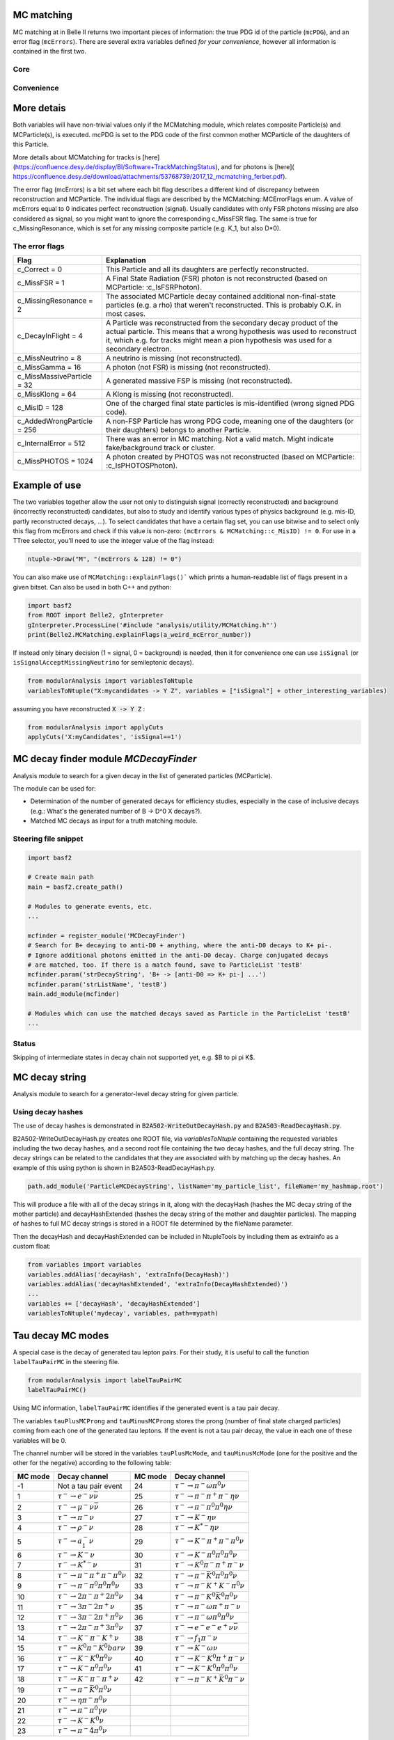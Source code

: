 .. _mcmatching:

-----------
MC matching
-----------

MC matching at in Belle II returns two important pieces of information: the true PDG id of the particle (``mcPDG``), and an error flag (``mcErrors``). 
There are several extra variables defined *for your convenience*, however all information is contained in the first two.

~~~~
Core
~~~~

.. b2-variables::
        :variables: mcPDG,mcErrors
        :noindex:

~~~~~~~~~~~
Convenience
~~~~~~~~~~~

.. b2-variables::
        :variables: isSignal,isExtendedSignal,isSignalAcceptMissingNeutrino,isSignalAcceptMissingMassive,isSignalAcceptMissingGamma,isSignalAcceptMissing,isWrongCharge,isMisidentified,isCloneTrack,isOrHasCloneTrack,genNStepsToDaughter(i),genNMissingDaughter(PDG)
        :noindex:

-----------
More detais
-----------

Both variables will have non-trivial values only if the MCMatching module, which relates composite Particle(s) and MCParticle(s), is executed. mcPDG is set to the PDG code of the first common mother MCParticle of the daughters of this Particle.

More details about MCMatching for tracks is [here](https://confluence.desy.de/display/BI/Software+TrackMatchingStatus), and for photons is [here]( https://confluence.desy.de/download/attachments/53768739/2017_12_mcmatching_ferber.pdf).

.. TODO: amalgamate this information better and link to the tracking/neutrals sphinx doc when it exists.

The error flag (mcErrors) is a bit set where each bit flag describes a different kind of discrepancy between reconstruction and MCParticle. The individual flags are described by the MCMatching::MCErrorFlags enum. A value of mcErrors equal to 0 indicates perfect reconstruction (signal). Usually candidates with only FSR photons missing are also considered as signal, so you might want to ignore the corresponding c_MissFSR flag. The same is true for c_MissingResonance, which is set for any missing composite particle (e.g. K_1, but also D*0).

~~~~~~~~~~~~~~~
The error flags
~~~~~~~~~~~~~~~

=============================  ================================================================================================
Flag                           Explanation  
=============================  ================================================================================================  
 c_Correct       = 0           This Particle and all its daughters are perfectly reconstructed. 
 c_MissFSR       = 1           A Final State Radiation (FSR) photon is not reconstructed (based on MCParticle: :c_IsFSRPhoton). 
 c_MissingResonance = 2        The associated MCParticle decay contained additional non-final-state particles (e.g. a rho)
                               that weren't reconstructed. This is probably O.K. in most cases. 
 c_DecayInFlight = 4           A Particle was reconstructed from the secondary decay product of the actual particle. 
                               This means that a wrong hypothesis was used to reconstruct it, which e.g. for tracks might mean
                               a pion hypothesis was used for a secondary electron. 
 c_MissNeutrino  = 8           A neutrino is missing (not reconstructed). 
 c_MissGamma     = 16          A photon (not FSR) is missing (not reconstructed). 
 c_MissMassiveParticle = 32    A generated massive FSP is missing (not reconstructed). 
 c_MissKlong     = 64          A Klong is missing (not reconstructed).  
 c_MisID = 128                 One of the charged final state particles is mis-identified (wrong signed PDG code).
 c_AddedWrongParticle = 256    A non-FSP Particle has wrong PDG code, meaning one of the daughters (or their daughters)
                               belongs to another Particle. 
 c_InternalError = 512         There was an error in MC matching. Not a valid match. Might indicate fake/background 
                               track or cluster. 
 c_MissPHOTOS    = 1024        A photon created by PHOTOS was not reconstructed (based on MCParticle: :c_IsPHOTOSPhoton). 
=============================  ================================================================================================

--------------
Example of use
--------------

The two variables together allow the user not only to distinguish signal (correctly reconstructed) and background (incorrectly reconstructed) candidates, but also to study and identify various types of physics background (e.g. mis-ID, partly reconstructed decays, ...). To select candidates that have a certain flag set, you can use bitwise and to select only this flag from mcErrors and check if this value is non-zero: ``(mcErrors & MCMatching::c_MisID) != 0``.
For use in a TTree selector, you'll need to use the integer value of the flag instead:

.. code-block:: cpp

        ntuple->Draw("M", "(mcErrors & 128) != 0")

You can also make use of ``MCMatching::explainFlags()``` which prints a human-readable list of flags present in a given bitset. Can also be used in both C++ and python:

.. code-block:: python

        import basf2
        from ROOT import Belle2, gInterpreter
        gInterpreter.ProcessLine('#include "analysis/utility/MCMatching.h"')
        print(Belle2.MCMatching.explainFlags(a_weird_mcError_number)) 


If instead only binary decision (1 = signal, 0 = background) is needed, then it for convenience one can use ``isSignal`` (or ``isSignalAcceptMissingNeutrino`` for semileptonic decays).

.. code-block:: python
        
        from modularAnalysis import variablesToNtuple
        variablesToNtuple("X:mycandidates -> Y Z", variables = ["isSignal"] + other_interesting_variables)
        
assuming you have reconstructed :code:`X -> Y Z` :

.. code-block:: python

        from modularAnalysis import applyCuts
        applyCuts('X:myCandidates', 'isSignal==1')

--------------------------------------
MC decay finder module `MCDecayFinder`
--------------------------------------

Analysis module to search for a given decay in the list of generated particles (MCParticle).

The module can be used for:

* Determination of the number of generated decays for efficiency studies, especially in the case of inclusive decays (e.g.: What's the generated number of B -> D^0 X decays?).
* Matched MC decays as input for a truth matching module.

~~~~~~~~~~~~~~~~~~~~~
Steering file snippet
~~~~~~~~~~~~~~~~~~~~~
 
.. code-block:: python

  import basf2
  
  # Create main path
  main = basf2.create_path()
  
  # Modules to generate events, etc.
  ...
  
  mcfinder = register_module('MCDecayFinder')
  # Search for B+ decaying to anti-D0 + anything, where the anti-D0 decays to K+ pi-.
  # Ignore additional photons emitted in the anti-D0 decay. Charge conjugated decays
  # are matched, too. If there is a match found, save to ParticleList 'testB'
  mcfinder.param('strDecayString', 'B+ -> [anti-D0 => K+ pi-] ...')
  mcfinder.param('strListName', 'testB')
  main.add_module(mcfinder)
  
  # Modules which can use the matched decays saved as Particle in the ParticleList 'testB'
  ...
 

~~~~~~
Status
~~~~~~

Skipping of intermediate states in decay chain not supported yet, e.g. $B \to \pi \pi K$.

---------------
MC decay string
---------------

Analysis module to search for a generator-level decay string for given particle.

~~~~~~~~~~~~~~~~~~
Using decay hashes
~~~~~~~~~~~~~~~~~~

The use of decay hashes is demonstrated in :code:`B2A502-WriteOutDecayHash.py` and :code:`B2A503-ReadDecayHash.py`.

B2A502-WriteOutDecayHash.py creates one ROOT file, via `variablesToNtuple` containing the requested variables including the two decay hashes, and a second root file containing the two decay hashes, and the full decay string.  The decay strings can be related to the candidates that they are associated with by matching up the decay hashes.  An example of this using python is shown in B2A503-ReadDecayHash.py.

.. code-block:: python

  path.add_module('ParticleMCDecayString', listName='my_particle_list', fileName='my_hashmap.root')

This will produce a file with all of the decay strings in it, along with the decayHash (hashes the MC decay string of the mother particle) and decayHashExtended (hashes the decay string of the mother and daughter particles).  The mapping of hashes to full MC decay strings is stored in a ROOT file determined by the fileName parameter.

Then the decayHash and decayHashExtended can be included in NtupleTools by including them as extrainfo as a custom float:

.. code-block:: python

  from variables import variables
  variables.addAlias('decayHash', 'extraInfo(DecayHash)')
  variables.addAlias('decayHashExtended', 'extraInfo(DecayHashExtended)')
  ...
  variables += ['decayHash', 'decayHashExtended']
  variablesToNtuple('mydecay', variables, path=mypath)

------------------
Tau decay MC modes
------------------

A special case is the decay of generated tau lepton pairs. For their study, it is useful to call the function ``labelTauPairMC`` in the steering file.

.. code-block:: python

        from modularAnalysis import labelTauPairMC
        labelTauPairMC()

.. b2-variables::
        :variables: tauPlusMcMode,tauMinusMcMode,tauPlusMCProng,tauMinusMCProng

Using MC information, ``labelTauPairMC`` identifies if the generated event is a tau pair decay.

The variables ``tauPlusMCProng`` and ``tauMinusMCProng`` stores the prong (number of final state charged particles) coming from each one of the generated tau leptons. If the event is not a tau pair decay, the value in each one of these variables will be 0.

The channel number will be stored in the variables ``tauPlusMcMode``, and ``tauMinusMcMode`` (one for the positive and the other for the negative) according to the following table:

============  ===============================================  ============  ==================================================
MC mode       Decay channel                                    MC mode       Decay channel
============  ===============================================  ============  ==================================================
 -1           Not a tau pair event                             24            :math:`\tau^- \to \pi^- \omega \pi^0 \nu`
 1            :math:`\tau^- \to e^- \nu \bar{\nu}`             25            :math:`\tau^- \to \pi^- \pi^+ \pi^- \eta \nu`
 2            :math:`\tau^- \to \mu^- \nu \bar{\nu}`           26            :math:`\tau^- \to \pi^- \pi^0 \pi^0 \eta \nu`
 3            :math:`\tau^- \to \pi^- \nu`                     27            :math:`\tau^- \to K^- \eta \nu`
 4            :math:`\tau^- \to \rho^- \nu`                    28            :math:`\tau^- \to K^{*-} \eta \nu`
 5            :math:`\tau^- \to a_1^- \nu`                     29            :math:`\tau^- \to K^- \pi^+ \pi^- \pi^0 \nu`
 6            :math:`\tau^- \to K^- \nu`                       30            :math:`\tau^- \to K^- \pi^0 \pi^0 \pi^0 \nu`
 7            :math:`\tau^- \to K^{*-} \nu`                    31            :math:`\tau^- \to K^0 \pi^- \pi^+ \pi^- \nu`
 8            :math:`\tau^- \to \pi^- \pi^+ \pi^- \pi^0 \nu`   32            :math:`\tau^- \to \pi^- \bar{K}^0 \pi^0 \pi^0 \nu`
 9            :math:`\tau^- \to \pi^- \pi^0 \pi^0 \pi^0 \nu`   33            :math:`\tau^- \to \pi^- K^+ K^- \pi^0 \nu`
 10           :math:`\tau^- \to 2\pi^- \pi^+ 2\pi^0 \nu`       34            :math:`\tau^- \to \pi^- K^0 \bar{K}^0 \pi^0 \nu`
 11           :math:`\tau^- \to 3\pi^- 2\pi^+ \nu`             35            :math:`\tau^- \to \pi^- \omega \pi^+ \pi^- \nu`
 12           :math:`\tau^- \to 3\pi^- 2\pi^+ \pi^0 \nu`       36            :math:`\tau^- \to \pi^- \omega \pi^0 \pi^0 \nu`
 13           :math:`\tau^- \to 2\pi^- \pi^+ 3\pi^0 \nu`       37            :math:`\tau^- \to e^- e^- e^+ \nu \bar{\nu}`
 14           :math:`\tau^- \to K^- \pi^- K^+ \nu`             38            :math:`\tau^- \to f_1 \pi^- \nu`
 15           :math:`\tau^- \to K^0 \pi^- K^0bar \nu`          39            :math:`\tau^- \to K^- \omega \nu`
 16           :math:`\tau^- \to K^- K^0 \pi^0 \nu`             40            :math:`\tau^- \to K^- K^0 \pi^+ \pi^- \nu`
 17           :math:`\tau^- \to K^- \pi^0 \pi^0 \nu`           41            :math:`\tau^- \to K^- K^0 \pi^0 \pi^0 \nu`
 18           :math:`\tau^- \to K^- \pi^- \pi^+ \nu`           42            :math:`\tau^- \to \pi^- K^+ \bar{K}^0 \pi^- \nu`
 19           :math:`\tau^- \to \pi^- \bar{K}^0 \pi^0 \nu`
 20           :math:`\tau^- \to \eta \pi^- \pi^0 \nu`
 21           :math:`\tau^- \to \pi^- \pi^0 \gamma \nu`
 22           :math:`\tau^- \to K^- K^0 \nu`
 23           :math:`\tau^- \to \pi^- 4\pi^0 \nu`
============  ===============================================  ============  ==================================================
